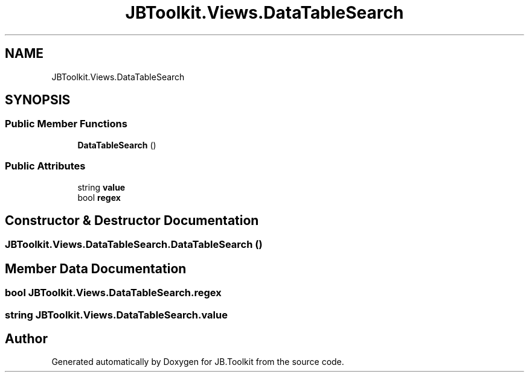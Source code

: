.TH "JBToolkit.Views.DataTableSearch" 3 "Mon Aug 31 2020" "JB.Toolkit" \" -*- nroff -*-
.ad l
.nh
.SH NAME
JBToolkit.Views.DataTableSearch
.SH SYNOPSIS
.br
.PP
.SS "Public Member Functions"

.in +1c
.ti -1c
.RI "\fBDataTableSearch\fP ()"
.br
.in -1c
.SS "Public Attributes"

.in +1c
.ti -1c
.RI "string \fBvalue\fP"
.br
.ti -1c
.RI "bool \fBregex\fP"
.br
.in -1c
.SH "Constructor & Destructor Documentation"
.PP 
.SS "JBToolkit\&.Views\&.DataTableSearch\&.DataTableSearch ()"

.SH "Member Data Documentation"
.PP 
.SS "bool JBToolkit\&.Views\&.DataTableSearch\&.regex"

.SS "string JBToolkit\&.Views\&.DataTableSearch\&.value"


.SH "Author"
.PP 
Generated automatically by Doxygen for JB\&.Toolkit from the source code\&.
